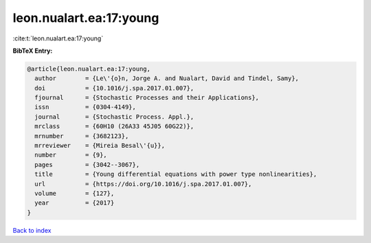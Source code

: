 leon.nualart.ea:17:young
========================

:cite:t:`leon.nualart.ea:17:young`

**BibTeX Entry:**

.. code-block:: bibtex

   @article{leon.nualart.ea:17:young,
     author        = {Le\'{o}n, Jorge A. and Nualart, David and Tindel, Samy},
     doi           = {10.1016/j.spa.2017.01.007},
     fjournal      = {Stochastic Processes and their Applications},
     issn          = {0304-4149},
     journal       = {Stochastic Process. Appl.},
     mrclass       = {60H10 (26A33 45J05 60G22)},
     mrnumber      = {3682123},
     mrreviewer    = {Mireia Besal\'{u}},
     number        = {9},
     pages         = {3042--3067},
     title         = {Young differential equations with power type nonlinearities},
     url           = {https://doi.org/10.1016/j.spa.2017.01.007},
     volume        = {127},
     year          = {2017}
   }

`Back to index <../By-Cite-Keys.html>`_
